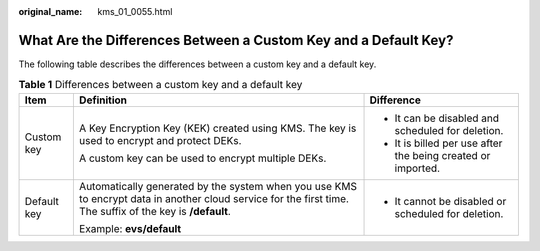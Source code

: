:original_name: kms_01_0055.html

.. _kms_01_0055:

What Are the Differences Between a Custom Key and a Default Key?
================================================================

The following table describes the differences between a custom key and a default key.

.. table:: **Table 1** Differences between a custom key and a default key

   +-----------------------+------------------------------------------------------------------------------------------------------------------------------------------------------------+--------------------------------------------------------------+
   | Item                  | Definition                                                                                                                                                 | Difference                                                   |
   +=======================+============================================================================================================================================================+==============================================================+
   | Custom key            | A Key Encryption Key (KEK) created using KMS. The key is used to encrypt and protect DEKs.                                                                 | -  It can be disabled and scheduled for deletion.            |
   |                       |                                                                                                                                                            | -  It is billed per use after the being created or imported. |
   |                       | A custom key can be used to encrypt multiple DEKs.                                                                                                         |                                                              |
   +-----------------------+------------------------------------------------------------------------------------------------------------------------------------------------------------+--------------------------------------------------------------+
   | Default key           | Automatically generated by the system when you use KMS to encrypt data in another cloud service for the first time. The suffix of the key is **/default**. | -  It cannot be disabled or scheduled for deletion.          |
   |                       |                                                                                                                                                            |                                                              |
   |                       | Example: **evs/default**                                                                                                                                   |                                                              |
   +-----------------------+------------------------------------------------------------------------------------------------------------------------------------------------------------+--------------------------------------------------------------+
